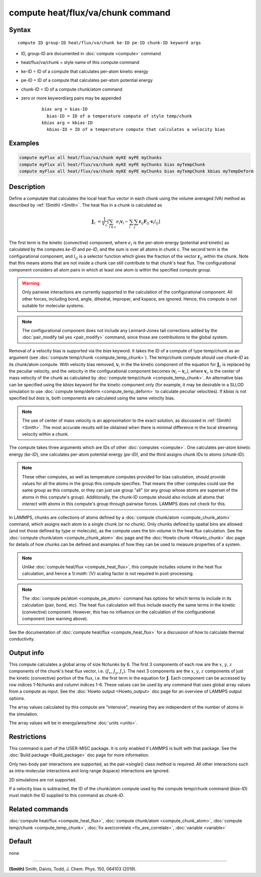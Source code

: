 .. index:: compute heat/flux/va/chunk

compute heat/flux/va/chunk command
=========================

Syntax
""""""

.. parsed-literal::

   compute ID group-ID heat/flux/va/chunk ke-ID pe-ID chunk-ID keyword args

* ID, group-ID are documented in :doc:`compute <compute>` command
* heat/flux/va/chunk = style name of this compute command
* ke-ID = ID of a compute that calculates per-atom kinetic energy
* pe-ID = ID of a compute that calculates per-atom potential energy
* chunk-ID = ID of a compute chunk/atom command
* zero or more keyword/arg pairs may be appended

   .. parsed-literal::

        *bias* arg = bias-ID
          bias-ID = ID of a temperature compute of style temp/chunk
        *kbias* arg = kbias-ID
          kbias-ID = ID of a temperature compute that calculates a velocity bias

Examples
""""""""

.. code-block:: LAMMPS

   compute myFlux all heat/flux/va/chunk myKE myPE myChunks
   compute myFlux all heat/flux/va/chunk myKE myPE myChunks bias myTempChunk
   compute myFlux all heat/flux/va/chunk myKE myPE myChunks bias myTempChunk kbias myTempDeform

Description
"""""""""""

Define a computate that calculates the local heat flux vector in each chunk
using the volume averaged (VA) method as described by :ref:`(Smith) <Smith>`.
The heat flux in a chunk is calculated as

.. math::
   \mathbf{J}_c &= \frac{1}{V_c} \left[ \sum_{i \in c} e_i \mathbf{v}_i - \sum_{i} \sum_{j} \mathbf{r}_{ij} \mathbf{F}_{ij} \cdot \mathbf{v}_i l_{ij} \right] \\

The first term is the kinetic (convective) component, where :math:`e_i` is the
per-atom energy (potential and kinetic) as calculated by the computes *ke-ID*
and *pe-ID*, and the sum is over all atoms in chunk c. The second term is the
configurational component, and :math:`l_{ij}` is a selector function which gives
the fraction of the vector :math:`\mathbf{r}_{ij}` within the chunk.  Note that
this means atoms that are not inside a chunk can still contribute to that
chunk's heat flux.  The configurational component considers all atom pairs in
which at least one atom is within the specified compute group.

.. warning::

   Only pairwise interactions are currently supported in the calculation of the
   configurational component. All other forces, including bond, angle, dihedral,
   improper, and kspace, are ignored. Hence, this compute is not suitable for
   molecular systems.

.. note::

   The configurational component does not include any Lennard-Jones tail
   corrections added by the :doc:`pair_modify tail yes <pair_modify>`
   command, since those are contributions to the global system.

Removal of a velocity bias is supported via the *bias* keyword. It takes the
ID of a compute of type temp/chunk as an argument (see
:doc:`compute temp/chunk <compute_temp_chunk>`).  The temp/chunk compute should
use *chunk-ID* as its chunk/atom compute.  With velocity bias removed,
:math:`\mathbf{v}_i` in the the kinetic component of the equation for
:math:`\mathbf{J}_c` is replaced by the peculiar velocity, and the velocity in
the configurational component becomes
:math:`\left( \mathbf{v}_i - \mathbf{v}_c \right)`, where
:math:`\mathbf{v}_c` is the center of mass velocity of the chunk as calculated
by :doc:`compute temp/chunk <compute_temp_chunk>`.  An alternative bias can be
specified using the *kbias* keyword for the kinetic component only (for example,
it may be desirable in a SLLOD simulation to use
:doc:`compute temp/deform <compute_temp_deform>` to calculate peculiar
velocities).  If *kbias* is not specified but *bias* is, both components are
calculated using the same velocity bias.

.. note::

   The use of center of mass velocity is an approximation to the exact solution,
   as discussed in :ref:`(Smith) <Smith>`. The most accurate results will be
   obtained when there is minimal difference in the local streaming velocity
   within a chunk.

The compute takes three arguments which are IDs of other
:doc:`computes <compute>`.  One calculates per-atom kinetic energy
(\ *ke-ID*\ ), one calculates per-atom potential energy (\ *pe-ID)*\ , and the
third assigns chunk IDs to atoms (\ *chunk-ID*\ ).

.. note::

   These other computes, as well as temperature computes provided for bias
   calculation, should provide values for all the atoms in the group this
   compute specifies.  That means the other computes could use the same group as
   this compute, or they can just use group "all" (or any group whose atoms are
   superset of the atoms in this compute's group).  Additionally, the chunk-ID
   compute should also include all atoms that *interact* with atoms in this
   compute's group through pairwise forces.  LAMMPS does not check for this.

In LAMMPS, chunks are collections of atoms defined by a
:doc:`compute chunk/atom <compute_chunk_atom>` command, which assigns each atom
to a single chunk (or no chunk).  Only chunks defined by spatial bins are
allowed (and not those defined by type or molecule), as the compute uses the
bin volume in the heat flux calculation.  See the :doc:`compute chunk/atom <compute_chunk_atom>`
doc page and the :doc:`Howto chunk <Howto_chunk>` doc page for details of how
chunks can be defined and examples of how they can be used to measure
properties of a system.

.. note::

   Unlike :doc:`compute heat/flux <compute_heat_flux>`, this compute includes
   volume in the heat flux calculation, and hence a 1/`:math:`{V}` scaling
   factor is not required in post-processing.

.. note::

   The :doc:`compute pe/atom <compute_pe_atom>` command has options for which
   terms to include in its calculation (pair, bond, etc).  The heat
   flux calculation will thus include exactly the same terms in the kinetic
   (convective) component. However, this has no influence on the calculation of
   the configurational component (see warning above).

See the documentation of :doc:`compute heat/flux <compute_heat_flux>` for a
discussion of how to calculate thermal conductivity.

Output info
"""""""""""

This compute calculates a global array of size *Nchunks* by 6.
The first 3 components of each row are the :math:`x`, :math:`y`, :math:`z`
components of the chunk's heat flux vector,
i.e. (:math:`J_x`, :math:`J_y`, :math:`J_z`).
The next 3 components are the :math:`x`, :math:`y`, :math:`z` components
of just the kinetic (convective) portion of the flux, i.e. the
first term in the equation for :math:`\mathbf{J}`.
Each component can be accessed by row indices 1-Nchunks and column indices 1-6.
These values can be used by any command that uses global array values from a
compute as input.  See the :doc:`Howto output <Howto_output>` doc page for an
overview of LAMMPS output options.

The array values calculated by this compute are "intensive", meaning
they are independent of the number of atoms in the simulation.

The array values will be in energy/area/time :doc:`units <units>`.

Restrictions
""""""""""""

This command is part of the USER-MISC package. It is only enabled if LAMMPS is
built with that package.  See the :doc:`Build package <Build_package>` doc page
for more information.

Only two-body pair interactions are supported, as the pair->single() class
method is required.  All other interactions such as intra-molecular interactions
and long range (kspace) interactions are ignored.

2D simulations are not supported.

If a velocity bias is subtracted, the ID of the chunk/atom compute used by the
compute temp/chunk command (*bias-ID*) must match the ID supplied to this command as
*chunk-ID*.

Related commands
""""""""""""""""

:doc:`compute heat/flux <compute_heat_flux>`,
:doc:`compute chunk/atom <compute_chunk_atom>`,
:doc:`compute temp/chunk <compute_temp_chunk>`,
:doc:`fix ave/correlate <fix_ave_correlate>`,
:doc:`variable <variable>`

Default
"""""""

none

----------

.. _Smith:

**(Smith)**  Smith, Daivis, Todd, J. Chem. Phys. 150, 064103 (2019).
